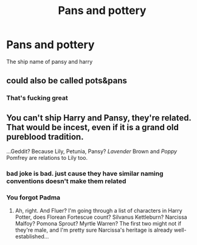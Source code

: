 #+TITLE: Pans and pottery

* Pans and pottery
:PROPERTIES:
:Author: adam_dragneeel
:Score: 1
:DateUnix: 1581888163.0
:DateShort: 2020-Feb-17
:END:
The ship name of pansy and harry


** could also be called pots&pans
:PROPERTIES:
:Author: Neriasa
:Score: 9
:DateUnix: 1581899261.0
:DateShort: 2020-Feb-17
:END:

*** That's fucking great
:PROPERTIES:
:Author: adam_dragneeel
:Score: 1
:DateUnix: 1581899384.0
:DateShort: 2020-Feb-17
:END:


** You can't ship Harry and Pansy, they're related. That would be incest, even if it is a grand old pureblood tradition.

...Geddit? Because Lily, Petunia, Pansy? /Lavender/ Brown and /Poppy/ Pomfrey are relations to Lily too.
:PROPERTIES:
:Author: Avaday_Daydream
:Score: 1
:DateUnix: 1581895910.0
:DateShort: 2020-Feb-17
:END:

*** bad joke is bad. just cause they have similar naming conventions doesn't make them related
:PROPERTIES:
:Author: Neriasa
:Score: 8
:DateUnix: 1581899443.0
:DateShort: 2020-Feb-17
:END:


*** You forgot Padma
:PROPERTIES:
:Author: kprasad13
:Score: 2
:DateUnix: 1581918285.0
:DateShort: 2020-Feb-17
:END:

**** Ah, right. And Fluer? I'm going through a list of characters in Harry Potter, does Florean Fortescue count? Silvanus Kettleburn? Narcissa Malfoy? Pomona Sprout? Myrtle Warren? The first two might not if they're male, and I'm pretty sure Narcissa's heritage is already well-established...
:PROPERTIES:
:Author: Avaday_Daydream
:Score: 2
:DateUnix: 1581928929.0
:DateShort: 2020-Feb-17
:END:
